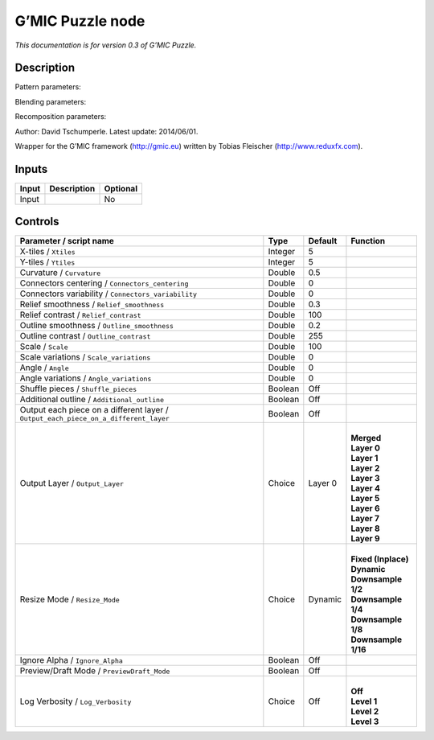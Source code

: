 .. _eu.gmic.Puzzle:

G’MIC Puzzle node
=================

*This documentation is for version 0.3 of G’MIC Puzzle.*

Description
-----------

Pattern parameters:

Blending parameters:

Recomposition parameters:

Author: David Tschumperle. Latest update: 2014/06/01.

Wrapper for the G’MIC framework (http://gmic.eu) written by Tobias Fleischer (http://www.reduxfx.com).

Inputs
------

+-------+-------------+----------+
| Input | Description | Optional |
+=======+=============+==========+
| Input |             | No       |
+-------+-------------+----------+

Controls
--------

.. tabularcolumns:: |>{\raggedright}p{0.2\columnwidth}|>{\raggedright}p{0.06\columnwidth}|>{\raggedright}p{0.07\columnwidth}|p{0.63\columnwidth}|

.. cssclass:: longtable

+-------------------------------------------------------------------------------------+---------+---------+-----------------------+
| Parameter / script name                                                             | Type    | Default | Function              |
+=====================================================================================+=========+=========+=======================+
| X-tiles / ``Xtiles``                                                                | Integer | 5       |                       |
+-------------------------------------------------------------------------------------+---------+---------+-----------------------+
| Y-tiles / ``Ytiles``                                                                | Integer | 5       |                       |
+-------------------------------------------------------------------------------------+---------+---------+-----------------------+
| Curvature / ``Curvature``                                                           | Double  | 0.5     |                       |
+-------------------------------------------------------------------------------------+---------+---------+-----------------------+
| Connectors centering / ``Connectors_centering``                                     | Double  | 0       |                       |
+-------------------------------------------------------------------------------------+---------+---------+-----------------------+
| Connectors variability / ``Connectors_variability``                                 | Double  | 0       |                       |
+-------------------------------------------------------------------------------------+---------+---------+-----------------------+
| Relief smoothness / ``Relief_smoothness``                                           | Double  | 0.3     |                       |
+-------------------------------------------------------------------------------------+---------+---------+-----------------------+
| Relief contrast / ``Relief_contrast``                                               | Double  | 100     |                       |
+-------------------------------------------------------------------------------------+---------+---------+-----------------------+
| Outline smoothness / ``Outline_smoothness``                                         | Double  | 0.2     |                       |
+-------------------------------------------------------------------------------------+---------+---------+-----------------------+
| Outline contrast / ``Outline_contrast``                                             | Double  | 255     |                       |
+-------------------------------------------------------------------------------------+---------+---------+-----------------------+
| Scale / ``Scale``                                                                   | Double  | 100     |                       |
+-------------------------------------------------------------------------------------+---------+---------+-----------------------+
| Scale variations / ``Scale_variations``                                             | Double  | 0       |                       |
+-------------------------------------------------------------------------------------+---------+---------+-----------------------+
| Angle / ``Angle``                                                                   | Double  | 0       |                       |
+-------------------------------------------------------------------------------------+---------+---------+-----------------------+
| Angle variations / ``Angle_variations``                                             | Double  | 0       |                       |
+-------------------------------------------------------------------------------------+---------+---------+-----------------------+
| Shuffle pieces / ``Shuffle_pieces``                                                 | Boolean | Off     |                       |
+-------------------------------------------------------------------------------------+---------+---------+-----------------------+
| Additional outline / ``Additional_outline``                                         | Boolean | Off     |                       |
+-------------------------------------------------------------------------------------+---------+---------+-----------------------+
| Output each piece on a different layer / ``Output_each_piece_on_a_different_layer`` | Boolean | Off     |                       |
+-------------------------------------------------------------------------------------+---------+---------+-----------------------+
| Output Layer / ``Output_Layer``                                                     | Choice  | Layer 0 | |                     |
|                                                                                     |         |         | | **Merged**          |
|                                                                                     |         |         | | **Layer 0**         |
|                                                                                     |         |         | | **Layer 1**         |
|                                                                                     |         |         | | **Layer 2**         |
|                                                                                     |         |         | | **Layer 3**         |
|                                                                                     |         |         | | **Layer 4**         |
|                                                                                     |         |         | | **Layer 5**         |
|                                                                                     |         |         | | **Layer 6**         |
|                                                                                     |         |         | | **Layer 7**         |
|                                                                                     |         |         | | **Layer 8**         |
|                                                                                     |         |         | | **Layer 9**         |
+-------------------------------------------------------------------------------------+---------+---------+-----------------------+
| Resize Mode / ``Resize_Mode``                                                       | Choice  | Dynamic | |                     |
|                                                                                     |         |         | | **Fixed (Inplace)** |
|                                                                                     |         |         | | **Dynamic**         |
|                                                                                     |         |         | | **Downsample 1/2**  |
|                                                                                     |         |         | | **Downsample 1/4**  |
|                                                                                     |         |         | | **Downsample 1/8**  |
|                                                                                     |         |         | | **Downsample 1/16** |
+-------------------------------------------------------------------------------------+---------+---------+-----------------------+
| Ignore Alpha / ``Ignore_Alpha``                                                     | Boolean | Off     |                       |
+-------------------------------------------------------------------------------------+---------+---------+-----------------------+
| Preview/Draft Mode / ``PreviewDraft_Mode``                                          | Boolean | Off     |                       |
+-------------------------------------------------------------------------------------+---------+---------+-----------------------+
| Log Verbosity / ``Log_Verbosity``                                                   | Choice  | Off     | |                     |
|                                                                                     |         |         | | **Off**             |
|                                                                                     |         |         | | **Level 1**         |
|                                                                                     |         |         | | **Level 2**         |
|                                                                                     |         |         | | **Level 3**         |
+-------------------------------------------------------------------------------------+---------+---------+-----------------------+
